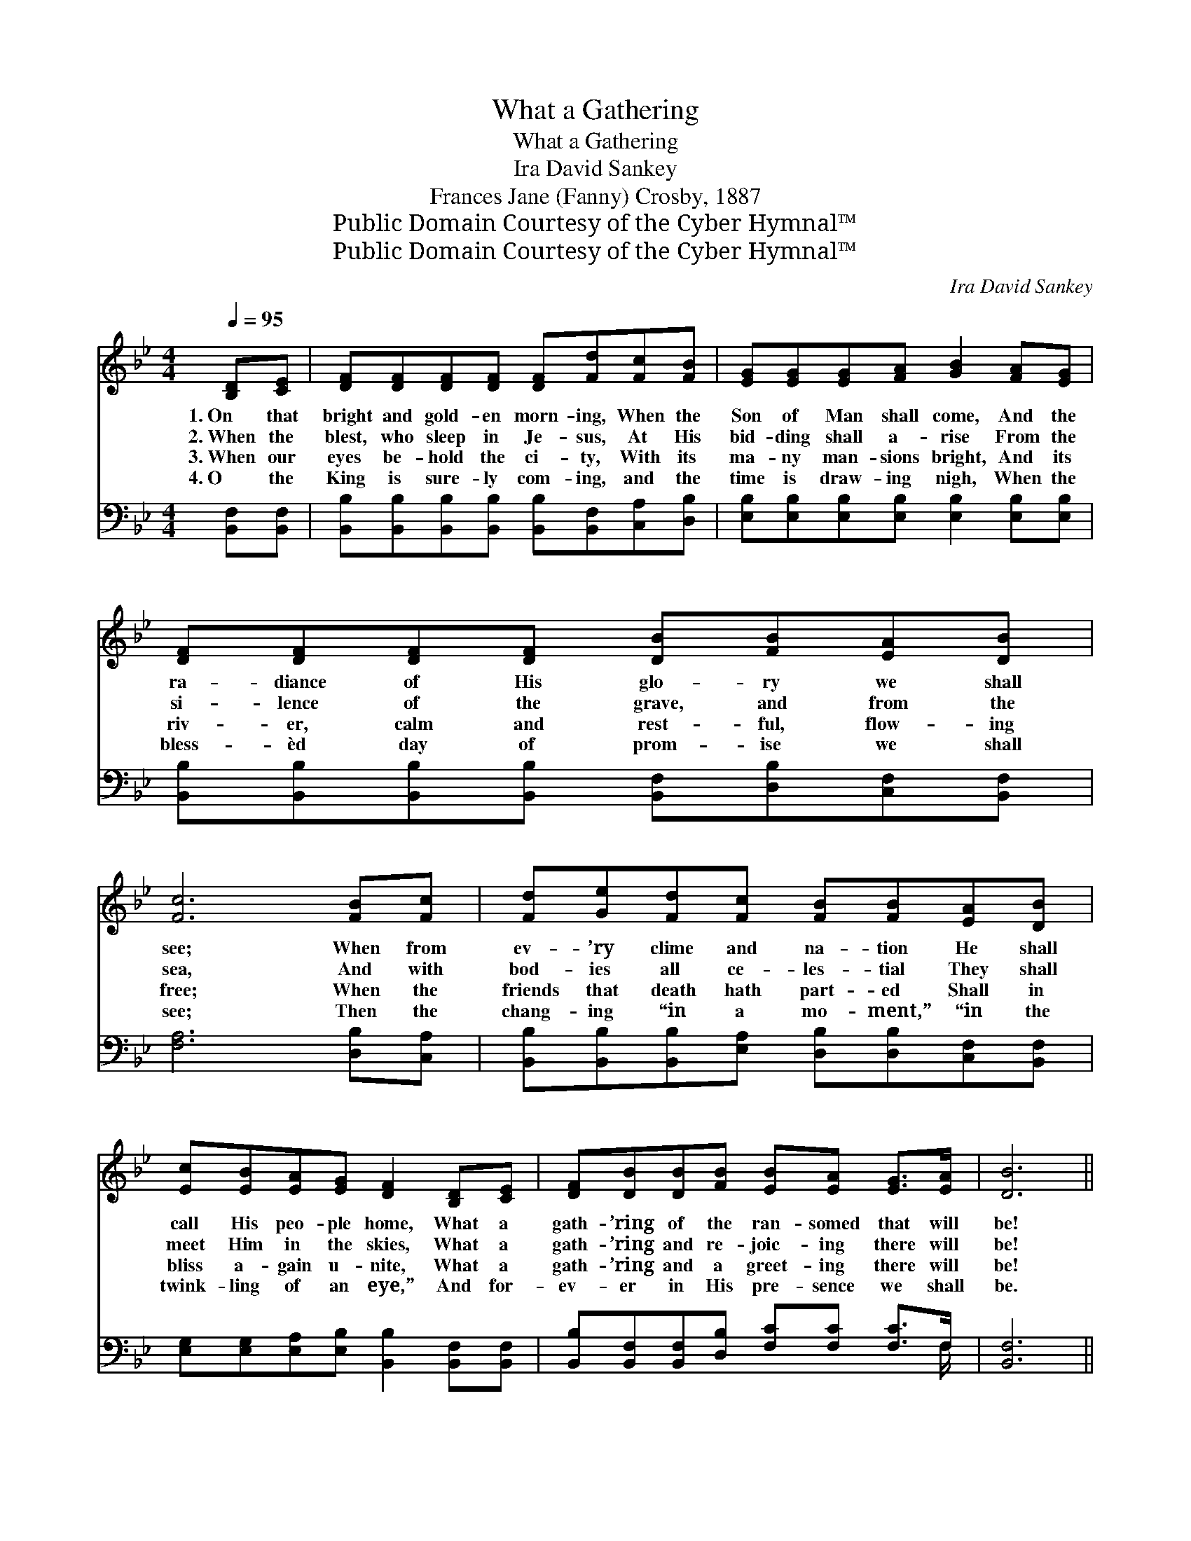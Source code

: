 X:1
T:What a Gathering
T:What a Gathering
T:Ira David Sankey
T:Frances Jane (Fanny) Crosby, 1887
T:Public Domain Courtesy of the Cyber Hymnal™
T:Public Domain Courtesy of the Cyber Hymnal™
C:Ira David Sankey
Z:Public Domain
Z:Courtesy of the Cyber Hymnal™
%%score ( 1 2 ) ( 3 4 )
L:1/8
Q:1/4=95
M:4/4
K:Bb
V:1 treble 
V:2 treble 
V:3 bass 
V:4 bass 
V:1
 [B,D][CE] | [DF][DF][DF][DF] [DF][Fd][Fc][FB] | [EG][EG][EG][FA] [GB]2 [FA][EG] | %3
w: 1.~On that|bright and gold- en morn- ing, When the|Son of Man shall come, And the|
w: 2.~When the|blest, who sleep in Je- sus, At His|bid- ding shall a- rise From the|
w: 3.~When our|eyes be- hold the ci- ty, With its|ma- ny man- sions bright, And its|
w: 4.~O the|King is sure- ly com- ing, and the|time is draw- ing nigh, When the|
 [DF][DF][DF][DF] [DB][FB][EA][DB] | [Fc]6 [FB][Fc] | [Fd][Ge][Fd][Fc] [FB][FB][EA][DB] | %6
w: ra- diance of His glo- ry we shall|see; When from|ev- ’ry clime and na- tion He shall|
w: si- lence of the grave, and from the|sea, And with|bod- ies all ce- les- tial They shall|
w: riv- er, calm and rest- ful, flow- ing|free; When the|friends that death hath part- ed Shall in|
w: bless- èd day of prom- ise we shall|see; Then the|chang- ing “in a mo- ment,” “in the|
 [Ec][EB][EA][EG] [DF]2 [B,D][CE] | [DF][DB][DB][FB] [EB][EA] [EG]>[EA] | [DB]6 || %9
w: call His peo- ple home, What a|gath- ’ring of the ran- somed that will|be!|
w: meet Him in the skies, What a|gath- ’ring and re- joic- ing there will|be!|
w: bliss a- gain u- nite, What a|gath- ’ring and a greet- ing there will|be!|
w: twink- ling of an eye,” And for-|ev- er in His pre- sence we shall|be.|
"^Refrain" [B,D]>[CE] | [DF]4 [DB]2 [Fd]>[Fd] | [Ec]4 [EG]2 [=EB]>[EB] | %12
w: |||
w: What a|gath- ’ring, what a|gath- ’ring, What a|
w: |||
w: |||
 [FA][FA][FA][FA] [FA]F[EG][EA] | [DB]>[DB] [EB]>[EG] [DF]2 [B,D]>[CE] | [DF]4 [DB]2 [Fd]>[Fd] | %15
w: |||
w: gath- ’ring of the ran- somed In the|sum- mer land of love! What a|gath- ’ring, what a|
w: |||
w: |||
 (c2 d2) !fermata![Ge]2 [Fd][Ec] | [DB][DB][DB][DB] [EB]>[EA] [EG]>[EA] | [DB]6 |] %18
w: |||
w: gath- * ’ring, Of the|ran- somed in that hap- py home a-|bove.|
w: |||
w: |||
V:2
 x2 | x8 | x8 | x8 | x8 | x8 | x8 | x8 | x6 || x2 | x8 | x8 | x5 F x2 | x8 | x8 | G4 x4 | x8 | %17
 x6 |] %18
V:3
 [B,,F,][B,,F,] | [B,,B,][B,,B,][B,,B,][B,,B,] [B,,B,][B,,F,][C,A,][D,B,] | %2
w: ~ ~|~ ~ ~ ~ ~ ~ ~ ~|
 [E,B,][E,B,][E,B,][E,B,] [E,B,]2 [E,B,][E,B,] | %3
w: ~ ~ ~ ~ ~ ~ ~|
 [B,,B,][B,,B,][B,,B,][B,,B,] [B,,F,][D,B,][C,F,][B,,F,] | [F,A,]6 [D,B,][C,A,] | %5
w: ~ ~ ~ ~ ~ ~ ~ ~|~ ~ ~|
 [B,,B,][B,,B,][B,,B,][E,A,] [D,B,][D,B,][C,F,][B,,F,] | %6
w: ~ ~ ~ ~ ~ ~ ~ ~|
 [E,G,][E,G,][E,A,][E,B,] [B,,B,]2 [B,,F,][B,,F,] | %7
w: ~ ~ ~ ~ ~ ~ ~|
 [B,,B,][B,,F,][B,,F,][D,B,] [F,C][F,C] [F,C]>F, | [B,,F,]6 || [B,,F,]>[B,,F,] | %10
w: ~ ~ ~ ~ ~ ~ ~ ~|~|What a|
 [B,,B,][B,,B,][B,,B,][B,,B,] [B,,F,][B,,F,] [B,,B,]>[B,,B,] | %11
w: gath- ’ring, what a gath- ’ring, what a|
 [E,G,][E,G,][E,G,][E,G,] [E,B,][E,B,] [C,C]>[C,C] | [F,C][F,C][F,C][F,C] [F,C][F,A,][F,B,][F,C] | %13
w: gath- ’ring, what a gath- ’ring, ~ ~|~ ~ ~ ~ ~ ~ ~ ~|
 [B,,B,]>[B,,F,] [E,G,]>[E,B,] [B,,B,]2 [B,,F,]>[B,,F,] | %14
w: ~ ~ ~ ~ ~ What a|
 [B,,B,][B,,B,][B,,B,][B,,B,] [B,,F,][B,,F,] [B,,B,]>[B,,B,] | %15
w: gath- ’ring, what a gath- ’ring, what a|
 ([E,B,]2 [D,=B,]2) [C,C]2 [D,G,][E,G,] | F,F,F,F, [F,,C]>[F,,C] [F,,C]>[F,,F,] | [B,,F,]6 |] %18
w: gath- * ’ring, * *|||
V:4
 x2 | x8 | x8 | x8 | x8 | x8 | x8 | x15/2 F,/ | x6 || x2 | x8 | x8 | x8 | x8 | x8 | x8 | %16
 F,F,F,F, x4 | x6 |] %18

